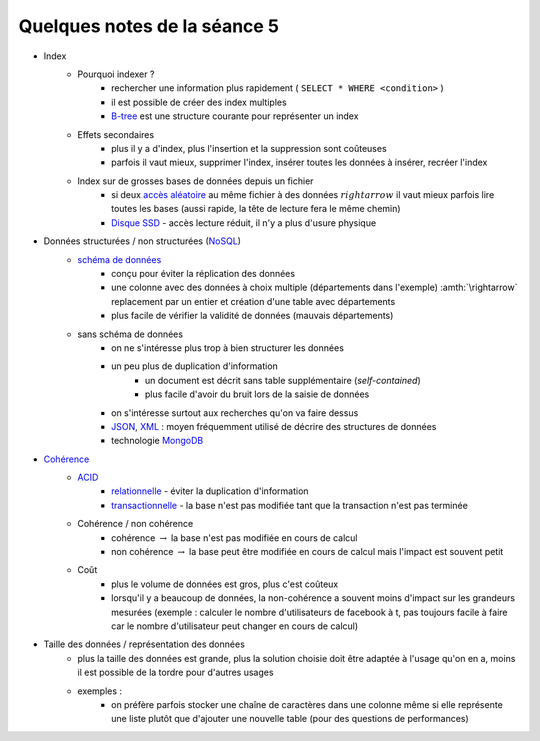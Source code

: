 ﻿
.. _l-td25asynthese:

Quelques notes de la séance 5
=============================

* Index
    * Pourquoi indexer ?
        * rechercher une information plus rapidement ( ``SELECT * WHERE <condition>`` )
        * il est possible de créer des index multiples
        * `B-tree <http://en.wikipedia.org/wiki/B-tree>`_ est une structure courante pour représenter un index
    * Effets secondaires
        * plus il y a d'index, plus l'insertion et la suppression sont coûteuses
        * parfois il vaut mieux, supprimer l'index, insérer toutes les données à insérer, recréer l'index
    * Index sur de grosses bases de données depuis un fichier
        * si deux `accès aléatoire <http://en.wikipedia.org/wiki/Random_access>`_ au même fichier à des données 
          :math:`rightarrow` il vaut mieux parfois lire toutes les bases (aussi rapide, la tête de lecture fera le même chemin)
        * `Disque SSD <http://fr.wikipedia.org/wiki/Solid-state_drive>`_ - accès lecture réduit, il n'y a plus d'usure physique
* Données structurées / non structurées (`NoSQL <http://fr.wikipedia.org/wiki/NoSQL>`_)
    * `schéma de données <http://fr.wikipedia.org/wiki/Sch%C3%A9ma_conceptuel>`_
        * conçu pour éviter la réplication des données
        * une colonne avec des données à choix multiple (départements dans l'exemple) :amth:`\rightarrow` 
          replacement par un entier et création d'une table avec départements
        * plus facile de vérifier la validité de données (mauvais départements)
    * sans schéma de données
        * on ne s'intéresse plus trop à bien structurer les données
        * un peu plus de duplication d'information
            * un document est décrit sans table supplémentaire (*self-contained*)
            * plus facile d'avoir du bruit lors de la saisie de données
        * on s'intéresse surtout aux recherches qu'on va faire dessus
        * `JSON <http://fr.wikipedia.org/wiki/JavaScript_Object_Notation>`_, `XML <http://fr.wikipedia.org/wiki/Extensible_Markup_Language>`_ : 
          moyen fréquemment utilisé de décrire des structures de données
        * technologie `MongoDB <http://fr.wikipedia.org/wiki/MongoDB>`_
* `Cohérence <http://fr.wikipedia.org/wiki/Coh%C3%A9rence_(donn%C3%A9es)>`_
    * `ACID <http://fr.wikipedia.org/wiki/Propri%C3%A9t%C3%A9s_ACID>`_
        * `relationnelle <http://fr.wikipedia.org/wiki/Base_de_donn%C3%A9es_relationnelle>`_ - éviter la duplication d'information
        * `transactionnelle <http://fr.wikipedia.org/wiki/Transaction_informatique>`_ - la base n'est pas modifiée tant que la transaction n'est pas terminée
    * Cohérence / non cohérence
        * cohérence :math:`\rightarrow` la base n'est pas modifiée en cours de calcul
        * non cohérence :math:`\rightarrow` la base peut être modifiée en cours de calcul mais l'impact est souvent petit
    * Coût
        * plus le volume de données est gros, plus c'est coûteux
        * lorsqu'il y a beaucoup de données, la non-cohérence a souvent moins d'impact sur les grandeurs mesurées 
          (exemple : calculer le nombre d'utilisateurs de facebook à t, pas toujours facile à faire car le nombre d'utilisateur
          peut changer en cours de calcul)
* Taille des données / représentation des données
    * plus la taille des données est grande, plus la solution choisie doit être adaptée à l'usage qu'on en a, moins il est
      possible de la tordre pour d'autres usages
    * exemples :
        * on préfère parfois stocker une chaîne de caractères dans une colonne même si elle représente une liste 
          plutôt que d'ajouter une nouvelle table (pour des questions de performances)


